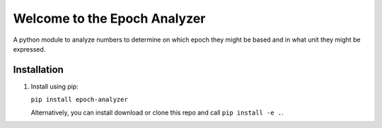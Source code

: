=============================
Welcome to the Epoch Analyzer
=============================

.. image:: https://travis-ci.org/martinvw/epoch-analyzer.png?branch=master
    :target: https://travis-ci.org/martinvw/epoch-analyzer

.. image:: https://coveralls.io/repos/martinvw/epoch-analyzer/badge.png?branch=master
  :target: https://coveralls.io/r/martinvw/epoch-analyzer?branch=master

A python module to analyze numbers to determine on which epoch they might be based and in what unit they might be expressed.

Installation
------------

1. Install using pip:

   ``pip install epoch-analyzer``

   Alternatively, you can install download or clone this repo and call ``pip install -e .``.
